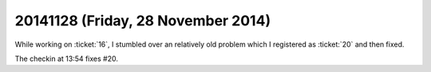===================================
20141128 (Friday, 28 November 2014)
===================================

While working on :ticket:`16`, I stumbled over an relatively old
problem which I registered as :ticket:`20` and then fixed.

The checkin at 13:54 fixes #20.

